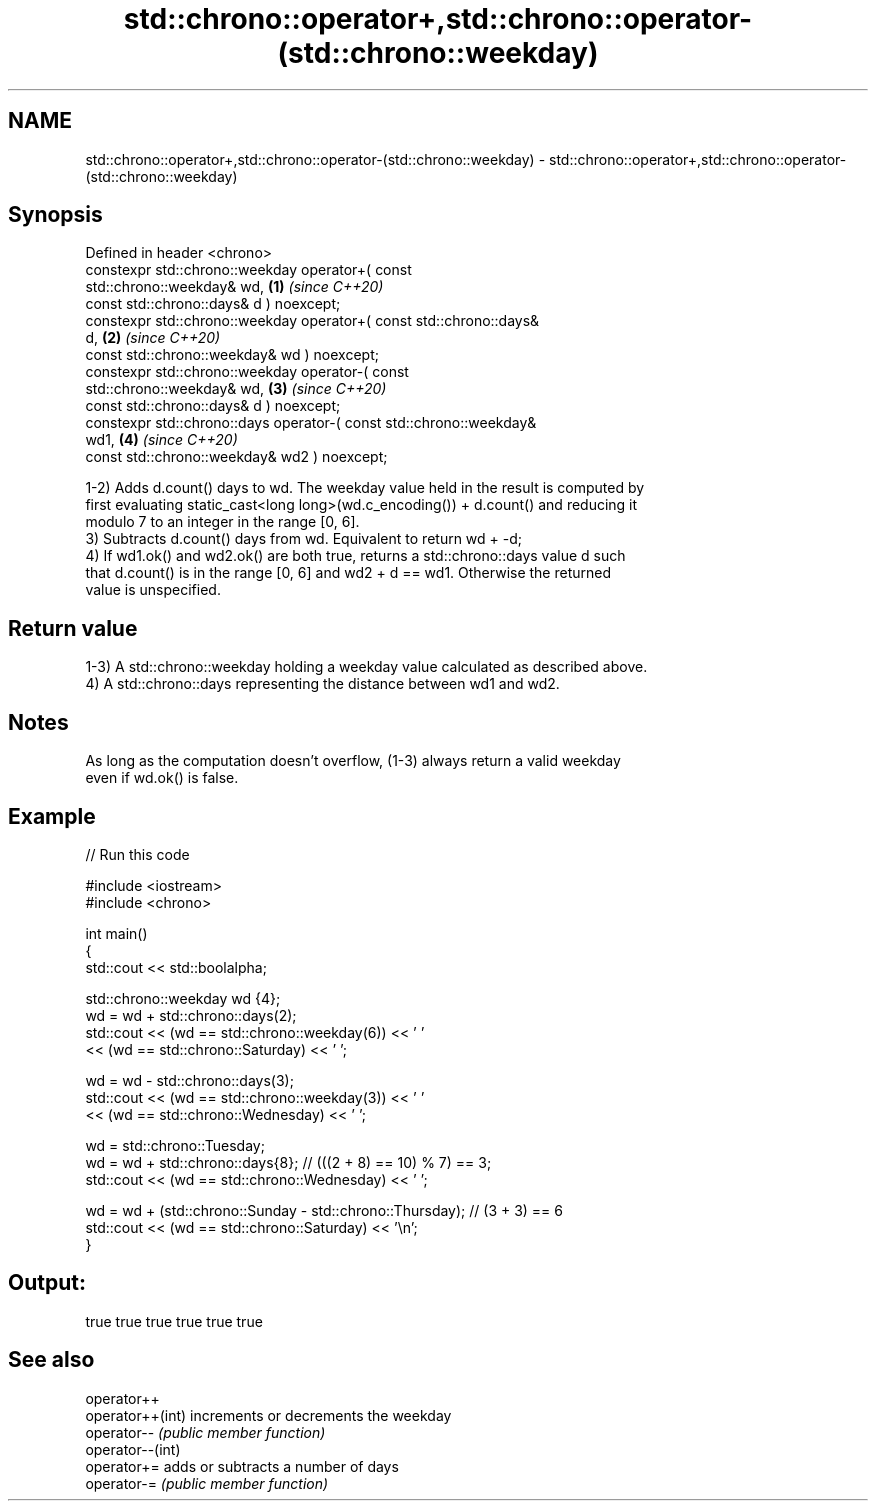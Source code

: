 .TH std::chrono::operator+,std::chrono::operator-(std::chrono::weekday) 3 "2022.07.31" "http://cppreference.com" "C++ Standard Libary"
.SH NAME
std::chrono::operator+,std::chrono::operator-(std::chrono::weekday) \- std::chrono::operator+,std::chrono::operator-(std::chrono::weekday)

.SH Synopsis
   Defined in header <chrono>
   constexpr std::chrono::weekday operator+( const
   std::chrono::weekday& wd,                                          \fB(1)\fP \fI(since C++20)\fP
   const std::chrono::days& d ) noexcept;
   constexpr std::chrono::weekday operator+( const std::chrono::days&
   d,                                                                 \fB(2)\fP \fI(since C++20)\fP
   const std::chrono::weekday& wd ) noexcept;
   constexpr std::chrono::weekday operator-( const
   std::chrono::weekday& wd,                                          \fB(3)\fP \fI(since C++20)\fP
   const std::chrono::days& d ) noexcept;
   constexpr std::chrono::days operator-( const std::chrono::weekday&
   wd1,                                                               \fB(4)\fP \fI(since C++20)\fP
   const std::chrono::weekday& wd2 ) noexcept;

   1-2) Adds d.count() days to wd. The weekday value held in the result is computed by
   first evaluating static_cast<long long>(wd.c_encoding()) + d.count() and reducing it
   modulo 7 to an integer in the range [0, 6].
   3) Subtracts d.count() days from wd. Equivalent to return wd + -d;
   4) If wd1.ok() and wd2.ok() are both true, returns a std::chrono::days value d such
   that d.count() is in the range [0, 6] and wd2 + d == wd1. Otherwise the returned
   value is unspecified.

.SH Return value

   1-3) A std::chrono::weekday holding a weekday value calculated as described above.
   4) A std::chrono::days representing the distance between wd1 and wd2.

.SH Notes

   As long as the computation doesn't overflow, (1-3) always return a valid weekday
   even if wd.ok() is false.

.SH Example


// Run this code

 #include <iostream>
 #include <chrono>

 int main()
 {
     std::cout << std::boolalpha;

     std::chrono::weekday wd {4};
     wd = wd + std::chrono::days(2);
     std::cout << (wd == std::chrono::weekday(6)) << ' '
               << (wd == std::chrono::Saturday) << ' ';

     wd = wd - std::chrono::days(3);
     std::cout << (wd == std::chrono::weekday(3)) << ' '
               << (wd == std::chrono::Wednesday) << ' ';

     wd = std::chrono::Tuesday;
     wd = wd + std::chrono::days{8}; // (((2 + 8) == 10) % 7) == 3;
     std::cout << (wd == std::chrono::Wednesday) << ' ';

     wd = wd + (std::chrono::Sunday - std::chrono::Thursday); // (3 + 3) == 6
     std::cout << (wd == std::chrono::Saturday) << '\\n';
 }

.SH Output:

 true true true true true true

.SH See also

   operator++
   operator++(int) increments or decrements the weekday
   operator--      \fI(public member function)\fP
   operator--(int)
   operator+=      adds or subtracts a number of days
   operator-=      \fI(public member function)\fP
